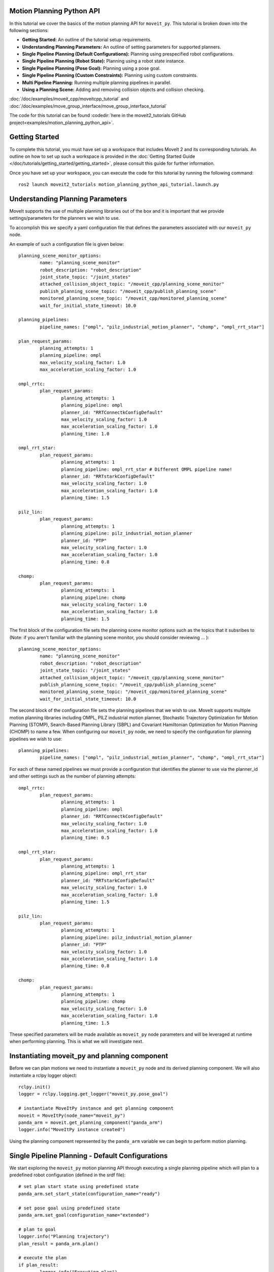 Motion Planning Python API
==================================

.. raw:: html

        <iframe width="560" height="315" src="https://www.youtube.com/embed/7KvF7Dj7bz0" title="YouTube video player" frameborder="0" allow="accelerometer; autoplay; clipboard-write; encrypted-media; gyroscope; picture-in-picture" allowfullscreen></iframe>

In this tutorial we cover the basics of the motion planning API for ``moveit_py``.
This tutorial is broken down into the following sections:

* **Getting Started:** An outline of the tutorial setup requirements.
* **Understanding Planning Parameters:** An outline of setting parameters for supported planners.
* **Single Pipeline Planning (Default Configurations):** Planning using prespecified robot configurations.
* **Single Pipeline Planning (Robot State):** Planning using a robot state instance.
* **Single Pipeline Planning (Pose Goal):** Planning using a pose goal.
* **Single Pipeline Planning (Custom Constraints):** Planning using custom constraints.
* **Multi Pipeline Planning:** Running multiple planning pipelines in parallel.
* **Using a Planning Scene:** Adding and removing collision objects and collision checking.

:doc:`/doc/examples/moveit_cpp/moveitcpp_tutorial` and
:doc:`/doc/examples/move_group_interface/move_group_interface_tutorial`

The code for this tutorial can be found :codedir:`here in the moveit2_tutorials GitHub project<examples/motion_planning_python_api>`.

Getting Started
==================================
To complete this tutorial, you must have set up a workspace that includes MoveIt 2 and its corresponding tutorials.
An outline on how to set up such a workspace is provided in the :doc:`Getting Started Guide </doc/tutorials/getting_started/getting_started>`, please consult this guide for further information.

Once you have set up your workspace, you can execute the code for this tutorial by running the following command: ::

        ros2 launch moveit2_tutorials motion_planning_python_api_tutorial.launch.py

Understanding Planning Parameters
==================================
MoveIt supports the use of multiple planning libraries out of the box and it is important that we provide settings/parameters for the planners we wish to use.

To accomplish this we specify a yaml configuration file that defines the parameters associated with our ``moveit_py`` node.

An example of such a configuration file is given below: ::

        planning_scene_monitor_options:
                name: "planning_scene_monitor"
                robot_description: "robot_description"
                joint_state_topic: "/joint_states"
                attached_collision_object_topic: "/moveit_cpp/planning_scene_monitor"
                publish_planning_scene_topic: "/moveit_cpp/publish_planning_scene"
                monitored_planning_scene_topic: "/moveit_cpp/monitored_planning_scene"
                wait_for_initial_state_timeout: 10.0

        planning_pipelines:
                pipeline_names: ["ompl", "pilz_industrial_motion_planner", "chomp", "ompl_rrt_star"]

        plan_request_params:
                planning_attempts: 1
                planning_pipeline: ompl
                max_velocity_scaling_factor: 1.0
                max_acceleration_scaling_factor: 1.0

        ompl_rrtc:
                plan_request_params:
                        planning_attempts: 1
                        planning_pipeline: ompl
                        planner_id: "RRTConnectkConfigDefault"
                        max_velocity_scaling_factor: 1.0
                        max_acceleration_scaling_factor: 1.0
                        planning_time: 1.0

        ompl_rrt_star:
                plan_request_params:
                        planning_attempts: 1
                        planning_pipeline: ompl_rrt_star # Different OMPL pipeline name!
                        planner_id: "RRTstarkConfigDefault"
                        max_velocity_scaling_factor: 1.0
                        max_acceleration_scaling_factor: 1.0
                        planning_time: 1.5

        pilz_lin:
                plan_request_params:
                        planning_attempts: 1
                        planning_pipeline: pilz_industrial_motion_planner
                        planner_id: "PTP"
                        max_velocity_scaling_factor: 1.0
                        max_acceleration_scaling_factor: 1.0
                        planning_time: 0.8

        chomp:
                plan_request_params:
                        planning_attempts: 1
                        planning_pipeline: chomp
                        max_velocity_scaling_factor: 1.0
                        max_acceleration_scaling_factor: 1.0
                        planning_time: 1.5


The first block of the configuration file sets the planning scene monitor options such as the topics that it subsribes to (Note: if you aren't familiar with the planning scene monitor, you should consider reviewing ... ): ::

        planning_scene_monitor_options:
                name: "planning_scene_monitor"
                robot_description: "robot_description"
                joint_state_topic: "/joint_states"
                attached_collision_object_topic: "/moveit_cpp/planning_scene_monitor"
                publish_planning_scene_topic: "/moveit_cpp/publish_planning_scene"
                monitored_planning_scene_topic: "/moveit_cpp/monitored_planning_scene"
                wait_for_initial_state_timeout: 10.0

The second block of the configuration file sets the planning pipelines that we wish to use. MoveIt supports multiple motion planning libraries including OMPL, PILZ industrial motion planner, Stochastic Trajectory Optimization for Motion Planning (STOMP), Search-Based Planning Library (SBPL) and Covariant Hamiltonian Optimization for Motion Planning (CHOMP) to name a few. When configuring our ``moveit_py`` node, we need to specify the configuration for planning pipelines we wish to use: ::

        planning_pipelines:
                pipeline_names: ["ompl", "pilz_industrial_motion_planner", "chomp", "ompl_rrt_star"]

For each of these named pipelines we must provide a configuration that identifies the planner to use via the planner_id and other settings such as the number of planning attempts: ::

        ompl_rrtc:
                plan_request_params:
                        planning_attempts: 1
                        planning_pipeline: ompl
                        planner_id: "RRTConnectkConfigDefault"
                        max_velocity_scaling_factor: 1.0
                        max_acceleration_scaling_factor: 1.0
                        planning_time: 0.5

        ompl_rrt_star:
                plan_request_params:
                        planning_attempts: 1
                        planning_pipeline: ompl_rrt_star
                        planner_id: "RRTstarkConfigDefault"
                        max_velocity_scaling_factor: 1.0
                        max_acceleration_scaling_factor: 1.0
                        planning_time: 1.5

        pilz_lin:
                plan_request_params:
                        planning_attempts: 1
                        planning_pipeline: pilz_industrial_motion_planner
                        planner_id: "PTP"
                        max_velocity_scaling_factor: 1.0
                        max_acceleration_scaling_factor: 1.0
                        planning_time: 0.8

        chomp:
                plan_request_params:
                        planning_attempts: 1
                        planning_pipeline: chomp
                        max_velocity_scaling_factor: 1.0
                        max_acceleration_scaling_factor: 1.0
                        planning_time: 1.5

These specified parameters will be made available as ``moveit_py`` node parameters and will be leveraged at runtime when performing planning. This is what we will investigate next.

Instantiating moveit_py and planning component
==================================================
Before we can plan motions we need to instantiate a ``moveit_py`` node and its derived planning component. We will also instantiate a rclpy logger object: ::

        rclpy.init()
        logger = rclpy.logging.get_logger("moveit_py.pose_goal")

        # instantiate MoveItPy instance and get planning component
        moveit = MoveItPy(node_name="moveit_py")
        panda_arm = moveit.get_planning_component("panda_arm")
        logger.info("MoveItPy instance created")

Using the planning component represented by the ``panda_arm`` variable we can begin to perform motion planning.

Single Pipeline Planning - Default Configurations
==================================================
We start exploring the ``moveit_py`` motion planning API through executing a single planning pipeline which will plan to a predefined robot configuration (defined in the srdf file): ::

        # set plan start state using predefined state
        panda_arm.set_start_state(configuration_name="ready")

        # set pose goal using predefined state
        panda_arm.set_goal(configuration_name="extended")

        # plan to goal
        logger.info("Planning trajectory")
        plan_result = panda_arm.plan()

        # execute the plan
        if plan_result:
                logger.info("Executing plan")
                panda_arm.execute()


Single Pipeline Planning - Robot State
==================================================
Next we will plan to a robot state.
Such a method is quite flexible as we can alter the robot state configuration as we wish (e.g. through setting joint values), here we will just set the robot state to a random configuration for simplicity. We will use the ``set_start_state_to_current_state`` method to set the start state of the robot to its current state and the ``set_goal`` method to set the goal state of the robot.
We will then plan to the goal state and execute the plan: ::

        # instantiate a RobotState instance using the current robot model
        robot_model = moveit.get_robot_model()
        robot_state = RobotState(robot_model)

        # randomize the robot state
        robot_state.set_to_random_positions()

        # set plan start state to current state
        panda_arm.set_start_state_to_current_state()

        # set goal state to the initialized robot state
        logger.info("Set goal state to the initialized robot state")
        panda_arm.set_goal(robot_state=robot_state)

        # plan to goal
        logger.info("Planning trajectory")
        plan_result = panda_arm.plan()

        # execute the plan
        if plan_result:
                logger.info("Executing plan")
                panda_arm.execute()


Single Pipeline Planning - Pose Goal
==================================================
Another common way to specify a goal state is via a ROS message representing the pose goal.
Here we demonstrate how to set a pose goal for the end effector of the robot: ::

        # set plan start state to current state
        panda_arm.set_start_state_to_current_state()

        # set pose goal with PoseStamped message
        pose_goal = PoseStamped()
        pose_goal.header.frame_id = "panda_link0"
        pose_goal.pose.orientation.w = 1.0
        pose_goal.pose.position.x = 0.28
        pose_goal.pose.position.y = -0.2
        pose_goal.pose.position.z = 0.5
        pose_goal = {"link_name": "panda_link8", "pose": pose_goal}
        panda_arm.set_goal(pose_goal=pose_goal)

        # plan to goal
        logger.info("Planning trajectory")
        plan_result = panda_arm.plan()

        # execute the plan
        if plan_result:
                logger.info("Executing plan")
                panda_arm.execute()

Single Pipeline Planning - Custom Constraints
==================================================
You can also control the output of motion planning via custom constraints. Here we demonstrate planning to a configuration that satisfies a set of joint constraints: ::

        # set plan start state to current state
        panda_arm.set_start_state_to_current_state()

        # set plan start state to current state
        panda_arm.set_start_state_to_current_state()

        # set constraints message
        joint_values = {
                "panda_joint1": -1.0,
                "panda_joint2": 0.7,
                "panda_joint3": 0.7,
                "panda_joint4": -1.5,
                "panda_joint5": -0.7,
                "panda_joint6": 2.0,
                "panda_joint7": 0.0,
        }
        robot_state.joint_positions = joint_values
        joint_constraint = construct_joint_constraint(
                robot_state=robot_state,
                joint_model_group=moveit.get_robot_model().get_joint_model_group("panda_arm"),
        )
        panda_arm.set_goal(motion_plan_constraints=[joint_constraint])

        # plan to goal
        logger.info("Planning trajectory")
        plan_result = panda_arm.plan()

        # execute the plan
        if plan_result:
                logger.info("Executing plan")
                panda_arm.execute()

Multi Pipeline Planning
===========================
A recent addition to ``moveit_cpp`` and ``moveit_py`` is the ability to execute multiple planning pipelines in parallel and select the resulting motion plan amongst all generated motion plans that best satisfies your task requirements.
In previous sections, we defined a set of planning pipelines.
Here we will see how to plan in parallel with several of these pipelines : ::

        # set plan start state to current state
        panda_arm.set_start_state_to_current_state()

        # set pose goal with PoseStamped message
        panda_arm.set_goal(configuration_name="ready")

        # initialise multi-pipeline plan request parameters
        multi_pipeline_plan_request_params = MultiPipelinePlanRequestParameters(
                moveit, ["ompl_rrtc", "pilz_lin", "chomp", "ompl_rrt_star"]
        )

        # plan to goal
        logger.info("Planning trajectory")
        plan_result = panda_arm.plan(
                multi_plan_parameters=multi_pipeline_plan_request_params
        )

        # execute the plan
        if plan_result:
                logger.info("Executing plan")
                panda_arm.execute()

Using a Planning Scene
===========================
The code for this section requires you to run a different Python file, which you can specify as follows ::

        ros2 launch moveit2_tutorials motion_planning_python_api_tutorial.launch.py example_file:=motion_planning_python_api_planning_scene.py

Interacting with a planning scene requires you to create a planning scene monitor ::

        panda = MoveItPy(node_name="moveit_py_planning_scene")
        panda_arm = panda.get_planning_component("panda_arm")
        planning_scene_monitor = panda.get_planning_scene_monitor()

You can add then add collision objects to a planning scene using the planning scene monitor's `read_write` context ::

        with planning_scene_monitor.read_write() as scene:
                collision_object = CollisionObject()
                collision_object.header.frame_id = "panda_link0"
                collision_object.id = "boxes"

                box_pose = Pose()
                box_pose.position.x = 0.15
                box_pose.position.y = 0.1
                box_pose.position.z = 0.6

                box = SolidPrimitive()
                box.type = SolidPrimitive.BOX
                box.dimensions = dimensions

                collision_object.primitives.append(box)
                collision_object.primitive_poses.append(box_pose)
                collision_object.operation = CollisionObject.ADD

                scene.apply_collision_object(collision_object)
                scene.current_state.update()  # Important to ensure the scene is updated

Removing objects can be achieved similarly using the `CollisionObject.REMOVE` operation, or by removing all objects from the scene ::

        with planning_scene_monitor.read_write() as scene:
                scene.remove_all_collision_objects()
                scene.current_state.update()

You can also use the `read_only` context of a planning scene monitor for tasks that do not require modifying the scene, such as collision checking.
For example ::

        with planning_scene_monitor.read_only() as scene:
                robot_state = scene.current_state
                original_joint_positions = robot_state.get_joint_group_positions("panda_arm")

                # Set the pose goal
                pose_goal = Pose()
                pose_goal.position.x = 0.25
                pose_goal.position.y = 0.25
                pose_goal.position.z = 0.5
                pose_goal.orientation.w = 1.0

                # Set the robot state and check collisions
                robot_state.set_from_ik("panda_arm", pose_goal, "panda_hand")
                robot_state.update()  # required to update transforms
                robot_collision_status = scene.is_state_colliding(
                        robot_state=robot_state, joint_model_group_name="panda_arm", verbose=True
                )
                logger.info(f"\nRobot is in collision: {robot_collision_status}\n")

                # Restore the original state
                robot_state.set_joint_group_positions(
                        "panda_arm",
                        original_joint_positions,
                )
                robot_state.update()  # required to update transforms
